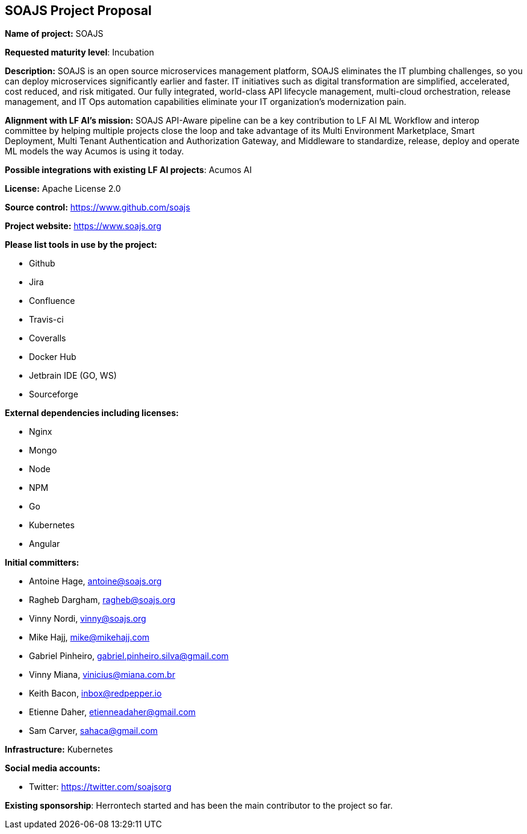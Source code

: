 == SOAJS Project Proposal

*Name of project:* SOAJS

*Requested maturity level*: Incubation

*Description:*
SOAJS is an open source microservices management platform, SOAJS eliminates the IT plumbing challenges, so you can deploy microservices significantly earlier and faster. IT initiatives such as digital transformation are simplified, accelerated, cost reduced, and risk mitigated. Our fully integrated, world-class API lifecycle management, multi-cloud orchestration, release management, and IT Ops automation capabilities eliminate your IT organization’s modernization pain.

*Alignment with LF AI’s mission:*
SOAJS API-Aware pipeline can be a key contribution to LF AI ML Workflow and interop committee by helping multiple projects close the loop and take advantage of its Multi Environment Marketplace, Smart Deployment, Multi Tenant Authentication and Authorization Gateway, and Middleware to standardize, release, deploy and operate ML models the way Acumos is using it today.

*Possible integrations with existing LF AI projects*: Acumos AI

*License:* Apache License 2.0

*Source control:* https://www.github.com/soajs

*Project website:* https://www.soajs.org

*Please list tools in use by the project:*

	* Github
	* Jira
	* Confluence
	* Travis-ci
	* Coveralls
	* Docker Hub
	* Jetbrain IDE (GO, WS)
	* Sourceforge

*External dependencies including licenses:*

	* Nginx
	* Mongo
	* Node
	* NPM
	* Go
	* Kubernetes
	* Angular

*Initial committers:*

  * Antoine Hage, antoine@soajs.org
  * Ragheb Dargham, ragheb@soajs.org
  * Vinny Nordi, vinny@soajs.org
  * Mike Hajj, mike@mikehajj.com
  * Gabriel Pinheiro, gabriel.pinheiro.silva@gmail.com
  * Vinny Miana, vinicius@miana.com.br
  * Keith Bacon, inbox@redpepper.io
  * Etienne Daher, etienneadaher@gmail.com
  * Sam Carver, sahaca@gmail.com

*Infrastructure:* Kubernetes

*Social media accounts:*

  * Twitter: https://twitter.com/soajsorg

*Existing sponsorship*: Herrontech started and has been the main contributor to the project so far.
